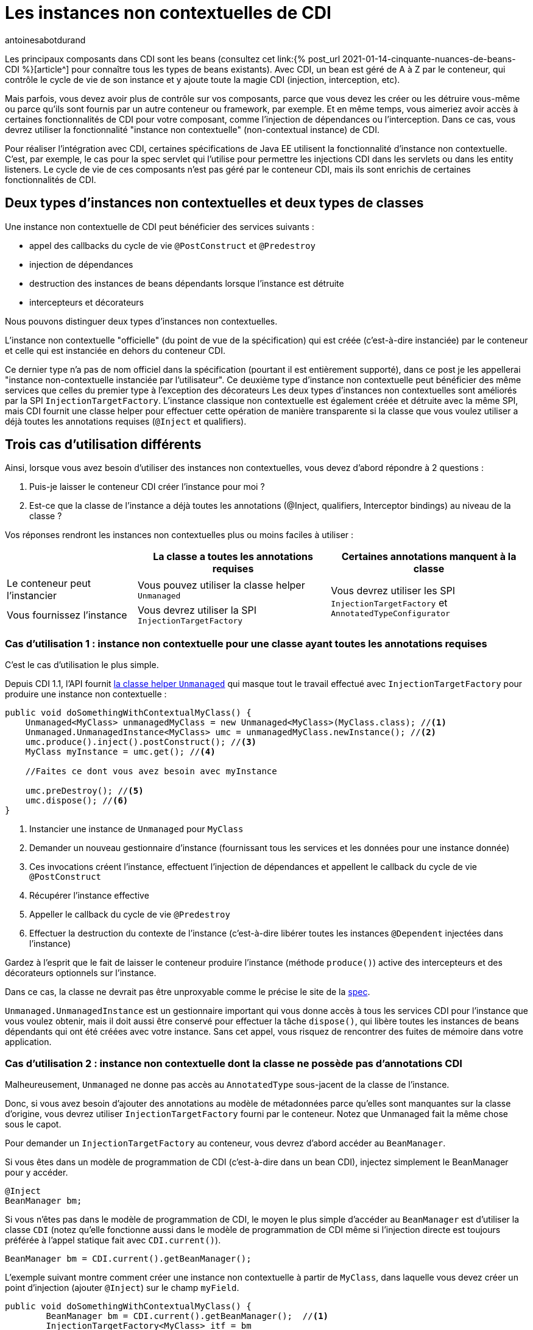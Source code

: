 = Les instances non contextuelles de CDI
:showtitle:
:page-navtitle: Les instances non contextuelles de CDI
:page-excerpt: Depuis CDI 2.0, vous pouvez créer des instances de beans non contextuelles. Ceci est utile pour créer des instances de beans qui ne sont pas gérées par le conteneur, comme dans une application autonome. Dans cet article, nous allons voir comment créer des instances non contextuelles de beans avec CDI.
:layout: post
:author: antoinesabotdurand
:page-tags: [CDI,SPI,Extension,Java]
:page-vignette: fishbowl.png
:post-vignette: fishbowl.png
:page-vignette-licence: 'Source Shutterstock'
:page-liquid:

Les principaux composants dans CDI sont les beans (consultez cet link:{% post_url 2021-01-14-cinquante-nuances-de-beans-CDI %}[article^] pour connaître tous les types de beans existants).
Avec CDI, un bean est géré de A à Z par le conteneur, qui contrôle le cycle de vie de son instance et y ajoute toute la magie CDI (injection, interception, etc).

Mais parfois, vous devez avoir plus de contrôle sur vos composants, parce que vous devez les créer ou les détruire vous-même ou parce qu'ils sont fournis par un autre conteneur ou framework, par exemple.
Et en même temps, vous aimeriez avoir accès à certaines fonctionnalités de CDI pour votre composant, comme l'injection de dépendances ou l'interception.
Dans ce cas, vous devrez utiliser la fonctionnalité "instance non contextuelle" (non-contextual instance) de CDI.


Pour réaliser l'intégration avec CDI, certaines spécifications de Java EE utilisent la fonctionnalité d'instance non contextuelle.
C'est, par exemple, le cas pour la spec servlet qui l'utilise pour permettre les injections CDI dans les servlets ou dans les entity listeners.
Le cycle de vie de ces composants n'est pas géré par le conteneur CDI, mais ils sont enrichis de certaines fonctionnalités de CDI.

== Deux types d'instances non contextuelles et deux types de classes

Une instance non contextuelle de CDI peut bénéficier des services suivants :

* appel des callbacks du cycle de vie `@PostConstruct` et `@Predestroy`
* injection de dépendances
* destruction des instances de beans dépendants lorsque l'instance est détruite
* intercepteurs et décorateurs

Nous pouvons distinguer deux types d'instances non contextuelles.

L'instance non contextuelle "officielle" (du point de vue de la spécification) qui est créée (c'est-à-dire instanciée) par le conteneur et celle qui est instanciée en dehors du conteneur CDI.

Ce dernier type n'a pas de nom officiel dans la spécification (pourtant il est entièrement supporté), dans ce post je les appellerai "instance non-contextuelle instanciée par l'utilisateur".
Ce deuxième type d'instance non contextuelle peut bénéficier des même services que celles du premier type à l'exception des décorateurs
Les deux types d'instances non contextuelles sont améliorés par la SPI `InjectionTargetFactory`.
L'instance classique non contextuelle est également créée et détruite avec la même SPI, mais CDI fournit une classe helper pour effectuer cette opération de manière transparente si la classe que vous voulez utiliser a déjà toutes les annotations requises (`@Inject` et qualifiers).

== Trois cas d'utilisation différents

Ainsi, lorsque vous avez besoin d'utiliser des instances non contextuelles, vous devez d'abord répondre à 2 questions :

. Puis-je laisser le conteneur CDI créer l'instance pour moi ?
. Est-ce que la classe de l'instance a déjà toutes les annotations (@Inject, qualifiers, Interceptor bindings) au niveau de la classe ?

Vos réponses rendront les instances non contextuelles plus ou moins faciles à utiliser :

[cols="25,37,38"]
|===
| |La classe a toutes les annotations requises |Certaines annotations manquent à la classe

|Le conteneur peut l'instancier
|Vous pouvez utiliser la classe helper `Unmanaged`
.2+|Vous devrez utiliser les SPI `InjectionTargetFactory` et `AnnotatedTypeConfigurator`

|Vous fournissez l'instance
|Vous devrez utiliser la SPI `InjectionTargetFactory`

|===

=== Cas d'utilisation 1 : instance non contextuelle pour une classe ayant toutes les annotations requises

C'est le cas d'utilisation le plus simple.

Depuis CDI 1.1, l'API fournit https://jakarta.ee/specifications/cdi/3.0/apidocs/jakarta/enterprise/inject/spi/unmanaged[la classe helper `Unmanaged`] qui masque tout le travail effectué avec `InjectionTargetFactory` pour produire une instance non contextuelle :

[source,java]
----
public void doSomethingWithContextualMyClass() {
    Unmanaged<MyClass> unmanagedMyClass = new Unmanaged<MyClass>(MyClass.class); //<1>
    Unmanaged.UnmanagedInstance<MyClass> umc = unmanagedMyClass.newInstance(); //<2>
    umc.produce().inject().postConstruct(); //<3>
    MyClass myInstance = umc.get(); //<4>

    //Faites ce dont vous avez besoin avec myInstance

    umc.preDestroy(); //<5>
    umc.dispose(); //<6>
}
----
<1> Instancier une instance de `Unmanaged` pour `MyClass`
<2> Demander un nouveau gestionnaire d'instance (fournissant tous les services et les données pour une instance donnée)
<3> Ces invocations créent l'instance, effectuent l'injection de dépendances et appellent le callback du cycle de vie `@PostConstruct`
<4> Récupérer l'instance effective
<5> Appeller le callback du cycle de vie `@Predestroy`
<6> Effectuer la destruction du contexte de l'instance (c'est-à-dire libérer toutes les instances `@Dependent` injectées dans l'instance)

Gardez à l'esprit que le fait de laisser le conteneur produire l'instance (méthode `produce()`) active des intercepteurs et des décorateurs optionnels sur l'instance.

Dans ce cas, la classe ne devrait pas être unproxyable comme le précise le site de la https://jakarta.ee/specifications/cdi/3.0/jakarta-cdi-spec-3.0.html#unproxyable[spec^].

`Unmanaged.UnmanagedInstance` est un gestionnaire important qui vous donne accès à tous les services CDI pour l'instance que vous voulez obtenir, mais il doit aussi être conservé pour effectuer la tâche `dispose()`, qui libère toutes les instances de beans dépendants qui ont été créées avec votre instance.
Sans cet appel, vous risquez de rencontrer des fuites de mémoire dans votre application.

=== Cas d'utilisation 2 : instance non contextuelle dont la classe ne possède pas d'annotations CDI

Malheureusement, `Unmanaged` ne donne pas accès au `AnnotatedType` sous-jacent de la classe de l'instance.

Donc, si vous avez besoin d'ajouter des annotations au modèle de métadonnées parce qu'elles sont manquantes sur la classe d'origine, vous devrez utiliser `InjectionTargetFactory` fourni par le conteneur.
Notez que Unmanaged fait la même chose sous le capot.

Pour demander un `InjectionTargetFactory` au conteneur, vous devrez d'abord accéder au `BeanManager`.

Si vous êtes dans un modèle de programmation de CDI (c'est-à-dire dans un bean CDI), injectez simplement le BeanManager pour y accéder.

[source,java]
----
@Inject
BeanManager bm;
----

Si vous n'êtes pas dans le modèle de programmation de CDI, le moyen le plus simple d'accéder au `BeanManager` est d'utiliser la classe `CDI` (notez qu'elle fonctionne aussi dans le modèle de programmation de CDI même si l'injection directe est toujours préférée à l'appel statique fait avec `CDI.current()`).

[source,java]
----
BeanManager bm = CDI.current().getBeanManager();
----


L'exemple suivant montre comment créer une instance non contextuelle à partir de `MyClass`, dans laquelle vous devez créer un point d'injection (ajouter `@Inject`) sur le champ `myField`.

[source,java]
----
public void doSomethingWithContextualMyClass() {
        BeanManager bm = CDI.current().getBeanManager();  //<1>
        InjectionTargetFactory<MyClass> itf = bm
                .getInjectionTargetFactory(bm.createAnnotatedType(MyClass.class)); //<2>
        itf.configure() //<3>
                .filterFields(f -> "myField".equals(f.getJavaMember().getName()))
                .findFirst()
                .ifPresent(f -> f.add(InjectLiteral.INSTANCE)); //<4>
        InjectionTarget<MyClass> it = itf.createInjectionTarget(null); //<5>
        CreationalContext<MyClass> cctx = bm.createCreationalContext(null); //<6>
        MyClass myInstance = it.produce(cctx); //<7>
        it.postConstruct(myInstance); //<7>
        it.inject(myInstance,cctx); //<7>

        //Do what you need with myInstance

        it.preDestroy(myInstance); //<8>
        cctx.release(); //<9>
}
----
<1> Récupérer le `BeanManager`
<2> Demander un `InjectionTargetFactory` à partir du `BeanManager`
<3> En utilisant la SPI `AnnotatedTypeConfigurator` de CDI 2.0 pour configurer l' `AnnotatedType` sous-jacent. Avant CDI 2.0, vous deviez implémenter `AnnotatedType` pour ajouter votre annotation et l'utiliser dans l'étape précédente (2)
<4> Rechercher le champ `myField` et lui ajouter `@Inject` (nous utilisons `InjectLiteral` introduit en CDI 2.0)
<5> Créer l' `InjectionTarget`. Comme c'est pour une instance non contextuelle, nous la créons en passant null (pas de bean) à la méthode
<6> Créer le `CreationalContext`. Comme c'est pour une instance non contextuelle, nous le créons en passant null (pas de bean) à la méthode
<7> Créer l'instance, en appliquant le callback du cycle de vie `@PostConstruct` et l'injection
<8> Appeler le callback du cycle de vie `@Predestroy`
<9> Libérer le `CreationalContext` et toutes les instances de bean dépendantes

Notez, que, nous aurions également pu ajouter des interceptor bindings au `AnnotatedTypeConfigurator` pendant l'étape (3).
Dans ce cas, `MyClass` ne devrait pas être unproxyable comme détaillé dans la https://jakarta.ee/specifications/cdi/3.0/jakarta-cdi-spec-3.0.html#unproxyable[spec^].

=== Cas d'utilisation 3 : instance non contextuelle instanciée par l'utilisateur

Si l'instance est fournie par l'utilisateur, le code est à peu près le même.

[source,java]
----
public void doSomethingWithContextualMyClass() {
        BeanManager bm = CDI.current().getBeanManager();
        InjectionTargetFactory<MyClass> itf = bm.getInjectionTargetFactory(bm.createAnnotatedType(MyClass.class));
        itf.configure()
                .filterFields(f -> "MyField".equals(f.getJavaMember().getName()))
                .findFirst()
                .ifPresent(f -> f.add(InjectLiteral.INSTANCE));
        InjectionTarget<MyClass> it = itf.createInjectionTarget(null);
        CreationalContext<MyClass> cctx = bm.createCreationalContext(null);
        MyClass myInstance = new MyClass(); //<1>
        it.postConstruct(myInstance);
        it.inject(myInstance,cctx);

        //Faites ce dont vous avez besoin avec myInstance

        it.preDestroy(myInstance);
        cctx.release();
}
----
<1> L'instance n'est pas créée par le conteneur

Depuis CDI 2.0, vous pouvez utiliser la nouvelle SPI `InterceptorFactory` pour rajouter des intercepteurs sur l"instance créée.

[source,java]
----
public void doSomethingWithContextualMyClass() {
        BeanManager bm = CDI.current().getBeanManager();
        InjectionTargetFactory<MyClass> itf = bm.getInjectionTargetFactory(bm.createAnnotatedType(MyClass.class));
        itf.configure()
                .filterFields(f -> "MyField".equals(f.getJavaMember().getName()))
                .findFirst()
                .ifPresent(f -> f.add(InjectLiteral.INSTANCE));
        InjectionTarget<MyClass> it = itf.createInjectionTarget(null);
        CreationalContext<MyClass> cctx = bm.createCreationalContext(null);
        InterceptionFactory<MyClass> ifm = bm.createInterceptionFactory(cctx, MyClass.class); //<1>
        ifm.configure() //<2>
                .add(new AnnotationLiteral<Transactional>() {
                });

        MyClass myInstance = ifm.createInterceptedInstance(new MyClass()); //<3>
        it.postConstruct(myInstance);
        it.inject(myInstance,cctx);

        //Faites ce dont vous avez besoin avec myInstance

        it.preDestroy(myInstance);
        cctx.release();
    }
----
<1> Demander une `InterceptionFactory` pour `MyClass`
<2> Configurer l'annotation sur la classe sous-jacente. Ici nous ajoutons `@Transactional` sur la classe mais nous aurions pu le faire sur une méthode donnée
<3> Instanciation de MyClass et application de l'intercepteur sur celle-ci

== Conclusion

Nous avons donc couvert tous les cas d'utilisation pour la création et la gestion d'instances non contextuelles en CDI.

Tous ces cas d'utilisation peuvent également être implémentés avec CDI 1.1 avec un code plus verbeux (sauf le dernier exemple, puisque `InterceptionFactory` n'a été introduit qu'en 2.0).

Gardez à l'esprit qu'à l'exception de `Unmanaged`, tous les éléments de la SPI présentés dans ce post sont également très utiles lors de la création de bean personnalisés.

`InterceptionFactory` est aussi très utile pour appliquer des intercepteurs dans un producer.
